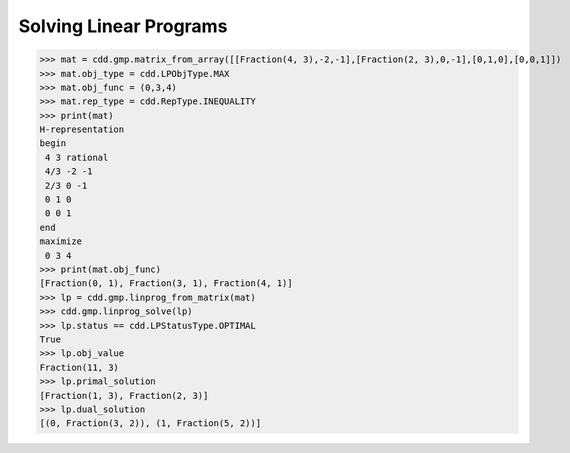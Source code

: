 .. testsetup::

   import cdd
   import cdd.gmp
   from fractions import Fraction

Solving Linear Programs
=======================

>>> mat = cdd.gmp.matrix_from_array([[Fraction(4, 3),-2,-1],[Fraction(2, 3),0,-1],[0,1,0],[0,0,1]])
>>> mat.obj_type = cdd.LPObjType.MAX
>>> mat.obj_func = (0,3,4)
>>> mat.rep_type = cdd.RepType.INEQUALITY
>>> print(mat)
H-representation
begin
 4 3 rational
 4/3 -2 -1
 2/3 0 -1
 0 1 0
 0 0 1
end
maximize
 0 3 4
>>> print(mat.obj_func)
[Fraction(0, 1), Fraction(3, 1), Fraction(4, 1)]
>>> lp = cdd.gmp.linprog_from_matrix(mat)
>>> cdd.gmp.linprog_solve(lp)
>>> lp.status == cdd.LPStatusType.OPTIMAL
True
>>> lp.obj_value
Fraction(11, 3)
>>> lp.primal_solution
[Fraction(1, 3), Fraction(2, 3)]
>>> lp.dual_solution
[(0, Fraction(3, 2)), (1, Fraction(5, 2))]
